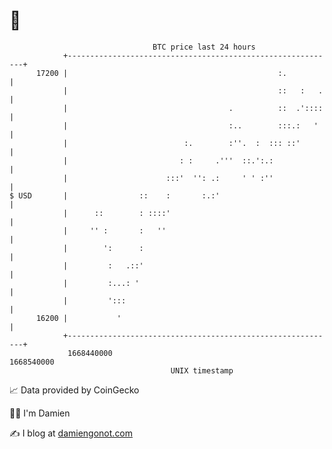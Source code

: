 * 👋

#+begin_example
                                   BTC price last 24 hours                    
               +------------------------------------------------------------+ 
         17200 |                                               :.           | 
               |                                               ::   :   .   | 
               |                                    .          ::  .'::::   | 
               |                                    :..        :::.:   '    | 
               |                          :.        :''.  :  ::: ::'        | 
               |                         : :     .'''  ::.':.:              | 
               |                      :::'  '': .:     ' ' :''              | 
   $ USD       |                ::    :       :.:'                          | 
               |      ::        : ::::'                                     | 
               |     '' :       :   ''                                      | 
               |        ':      :                                           | 
               |         :   .::'                                           | 
               |         :...: '                                            | 
               |         ':::                                               | 
         16200 |           '                                                | 
               +------------------------------------------------------------+ 
                1668440000                                        1668540000  
                                       UNIX timestamp                         
#+end_example
📈 Data provided by CoinGecko

🧑‍💻 I'm Damien

✍️ I blog at [[https://www.damiengonot.com][damiengonot.com]]
